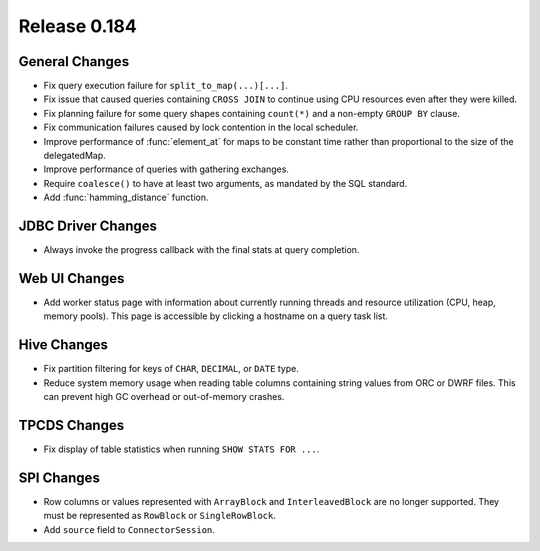 =============
Release 0.184
=============

General Changes
---------------

* Fix query execution failure for ``split_to_map(...)[...]``.
* Fix issue that caused queries containing ``CROSS JOIN`` to continue using CPU resources
  even after they were killed.
* Fix planning failure for some query shapes containing ``count(*)`` and a non-empty
  ``GROUP BY`` clause.
* Fix communication failures caused by lock contention in the local scheduler.
* Improve performance of :func:`element_at` for maps to be constant time rather than
  proportional to the size of the delegatedMap.
* Improve performance of queries with gathering exchanges.
* Require ``coalesce()`` to have at least two arguments, as mandated by the SQL standard.
* Add :func:`hamming_distance` function.

JDBC Driver Changes
-------------------

* Always invoke the progress callback with the final stats at query completion.

Web UI Changes
--------------

* Add worker status page with information about currently running threads
  and resource utilization (CPU, heap, memory pools). This page is accessible
  by clicking a hostname on a query task list.

Hive Changes
------------

* Fix partition filtering for keys of ``CHAR``, ``DECIMAL``, or ``DATE`` type.
* Reduce system memory usage when reading table columns containing string values
  from ORC or DWRF files. This can prevent high GC overhead or out-of-memory crashes.

TPCDS Changes
-------------

* Fix display of table statistics when running ``SHOW STATS FOR ...``.

SPI Changes
-----------

* Row columns or values represented with ``ArrayBlock`` and ``InterleavedBlock`` are
  no longer supported. They must be represented as ``RowBlock`` or ``SingleRowBlock``.
* Add ``source`` field to ``ConnectorSession``.
